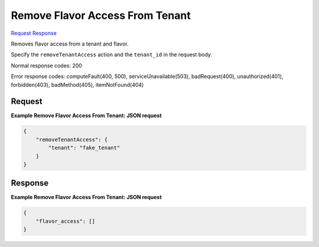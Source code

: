 
Remove Flavor Access From Tenant
================================

`Request <POST_remove_flavor_access_from_tenant_v2.1_tenant_id_flavors_os-flavor-access_flavor_id_action.rst#request>`__
`Response <POST_remove_flavor_access_from_tenant_v2.1_tenant_id_flavors_os-flavor-access_flavor_id_action.rst#response>`__

.. rest_method:: POST /v2.1/{tenant_id}/flavors/os-flavor-access/{flavor_id}/action

Removes flavor access from a tenant and flavor.

Specify the ``removeTenantAccess`` action and the ``tenant_id`` in the request body.



Normal response codes: 200

Error response codes: computeFault(400, 500), serviceUnavailable(503), badRequest(400),
unauthorized(401), forbidden(403), badMethod(405), itemNotFound(404)

Request
^^^^^^^

.. rest_parameters:: parameters.yaml

	- tenant_id: tenant_id
	- flavor_id: flavor_id







**Example Remove Flavor Access From Tenant: JSON request**


.. code::

    {
        "removeTenantAccess": {
            "tenant": "fake_tenant"
        }
    }
    


Response
^^^^^^^^





**Example Remove Flavor Access From Tenant: JSON request**


.. code::

    {
        "flavor_access": []
    }
    

